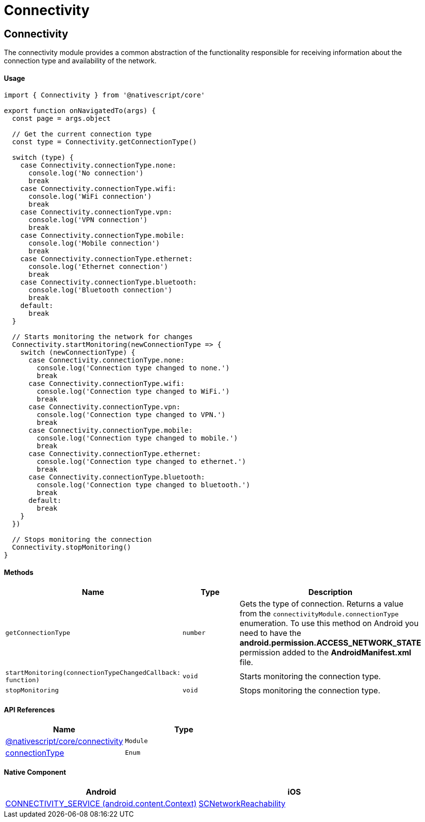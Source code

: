 = Connectivity

== Connectivity

The connectivity module provides a common abstraction of the functionality responsible for receiving information about the connection type and availability of the network.

[discrete]
==== Usage

[,typescript]
----
import { Connectivity } from '@nativescript/core'

export function onNavigatedTo(args) {
  const page = args.object

  // Get the current connection type
  const type = Connectivity.getConnectionType()

  switch (type) {
    case Connectivity.connectionType.none:
      console.log('No connection')
      break
    case Connectivity.connectionType.wifi:
      console.log('WiFi connection')
      break
    case Connectivity.connectionType.vpn:
      console.log('VPN connection')
      break
    case Connectivity.connectionType.mobile:
      console.log('Mobile connection')
      break
    case Connectivity.connectionType.ethernet:
      console.log('Ethernet connection')
      break
    case Connectivity.connectionType.bluetooth:
      console.log('Bluetooth connection')
      break
    default:
      break
  }

  // Starts monitoring the network for changes
  Connectivity.startMonitoring(newConnectionType => {
    switch (newConnectionType) {
      case Connectivity.connectionType.none:
        console.log('Connection type changed to none.')
        break
      case Connectivity.connectionType.wifi:
        console.log('Connection type changed to WiFi.')
        break
      case Connectivity.connectionType.vpn:
        console.log('Connection type changed to VPN.')
        break
      case Connectivity.connectionType.mobile:
        console.log('Connection type changed to mobile.')
        break
      case Connectivity.connectionType.ethernet:
        console.log('Connection type changed to ethernet.')
        break
      case Connectivity.connectionType.bluetooth:
        console.log('Connection type changed to bluetooth.')
        break
      default:
        break
    }
  })

  // Stops monitoring the connection
  Connectivity.stopMonitoring()
}
----

[discrete]
==== Methods

|===
| Name | Type | Description

| `getConnectionType`
| `number`
| Gets the type of connection. Returns a value from the `connectivityModule.connectionType` enumeration. To use this method on Android you need to have the *android.permission.ACCESS_NETWORK_STATE* permission added to the *AndroidManifest.xml* file.

| `startMonitoring(connectionTypeChangedCallback: function)`
| `void`
| Starts monitoring the connection type.

| `stopMonitoring`
| `void`
| Stops monitoring the connection type.
|===

[discrete]
==== API References

|===
| Name | Type

| link:/api-reference/modules.html#connectivity[@nativescript/core/connectivity]
| `Module`

| link:/api-reference/modules.html#connectivity[connectionType]
| `Enum`
|===

[discrete]
==== Native Component

|===
| Android | iOS

| https://developer.android.com/reference/android/content/Context[CONNECTIVITY_SERVICE (android.content.Context)]
| https://developer.apple.com/documentation/systemconfiguration/scnetworkreachability-g7d[SCNetworkReachability]
|===
